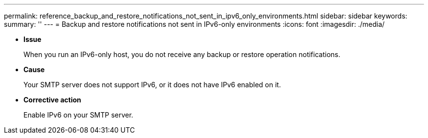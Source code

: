 ---
permalink: reference_backup_and_restore_notifications_not_sent_in_ipv6_only_environments.html
sidebar: sidebar
keywords: 
summary: ''
---
= Backup and restore notifications not sent in IPv6-only environments
:icons: font
:imagesdir: ./media/

* *Issue*
+
When you run an IPv6-only host, you do not receive any backup or restore operation notifications.

* *Cause*
+
Your SMTP server does not support IPv6, or it does not have IPv6 enabled on it.

* *Corrective action*
+
Enable IPv6 on your SMTP server.
